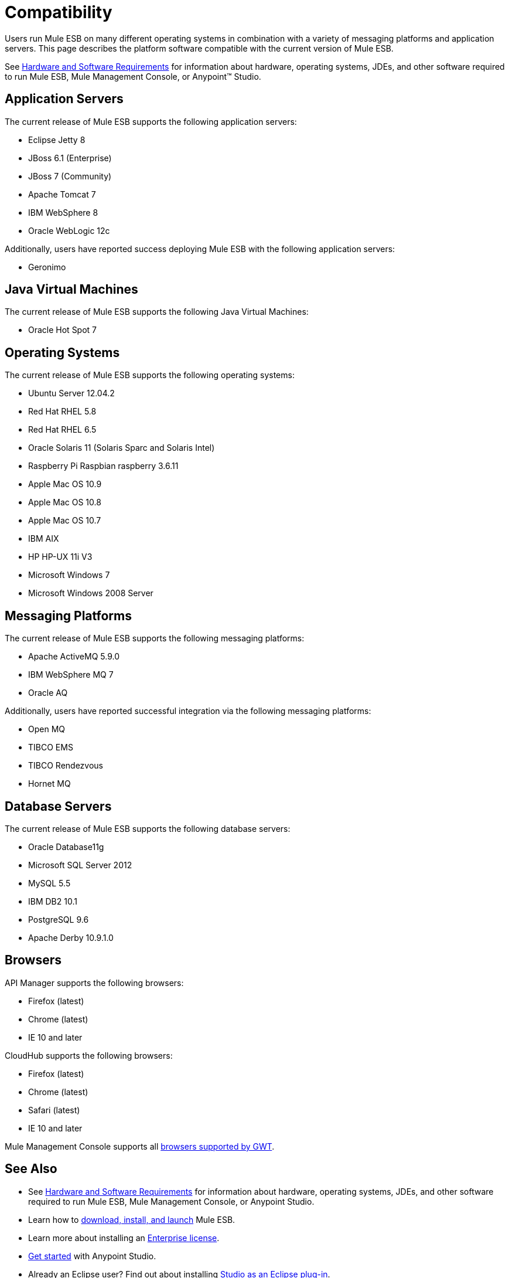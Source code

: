 = Compatibility

Users run Mule ESB on many different operating systems in combination with a variety of messaging platforms and application servers. This page describes the platform software compatible with the current version of Mule ESB.

See link:/docs/display/current/Hardware+and+Software+Requirements[Hardware and Software Requirements] for information about hardware, operating systems, JDEs, and other software required to run Mule ESB, Mule Management Console, or Anypoint™ Studio.

== Application Servers

The current release of Mule ESB supports the following application servers:

* Eclipse Jetty 8
* JBoss 6.1 (Enterprise)
* JBoss 7 (Community)
* Apache Tomcat 7
* IBM WebSphere 8
* Oracle WebLogic 12c

Additionally, users have reported success deploying Mule ESB with the following application servers:

* Geronimo +

== Java Virtual Machines

The current release of Mule ESB supports the following Java Virtual Machines:

* Oracle Hot Spot 7


== Operating Systems

The current release of Mule ESB supports the following operating systems:

* Ubuntu Server 12.04.2
* Red Hat RHEL 5.8
* Red Hat RHEL 6.5
* Oracle Solaris 11 (Solaris Sparc and Solaris Intel)
* Raspberry Pi Raspbian raspberry 3.6.11
* Apple Mac OS 10.9
* Apple Mac OS 10.8
* Apple Mac OS 10.7
* IBM AIX
* HP HP-UX 11i V3
* Microsoft Windows 7
* Microsoft Windows 2008 Server

== Messaging Platforms

The current release of Mule ESB supports the following messaging platforms:

* Apache ActiveMQ 5.9.0
* IBM WebSphere MQ 7
* Oracle AQ

Additionally, users have reported successful integration via the following messaging platforms:

* Open MQ 
* TIBCO EMS
* TIBCO Rendezvous
* Hornet MQ +

== Database Servers

The current release of Mule ESB supports the following database servers:

* Oracle Database11g
* Microsoft SQL Server 2012
* MySQL 5.5
* IBM DB2 10.1
* PostgreSQL 9.6
* Apache Derby 10.9.1.0

== Browsers

API Manager supports the following browsers:

* Firefox (latest)
* Chrome (latest)
* IE 10 and later

CloudHub supports the following browsers:

* Firefox (latest)
* Chrome (latest)
* Safari (latest)
* IE 10 and later

Mule Management Console supports all http://www.gwtproject.org/doc/latest/FAQ_GettingStarted.html#What_browsers_does_GWT_support?[browsers supported by GWT].

== See Also

* See link:/docs/display/current/Hardware+and+Software+Requirements[Hardware and Software Requirements] for information about hardware, operating systems, JDEs, and other software required to run Mule ESB, Mule Management Console, or Anypoint Studio.
* Learn how to link:/docs/display/current/Downloading+and+Installing+Mule+ESB[download, install, and launch] Mule ESB.
* Learn more about installing an link:/docs/display/current/Installing+an+Enterprise+License[Enterprise license].
* link:/docs/display/current/First+30+Minutes+with+Mule[Get started] with Anypoint Studio.
* Already an Eclipse user? Find out about installing link:/docs/display/current/Studio+in+Eclipse[Studio as an Eclipse plug-in].
